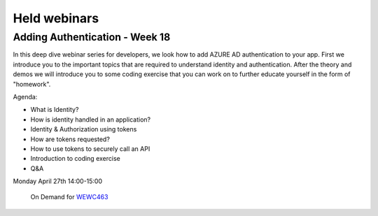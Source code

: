 Held webinars
=============




Adding Authentication - Week 18
-------------------------------

In this deep dive webinar series for developers, we look how to add AZURE AD authentication to your app. First we introduce you to the important topics that are required to understand identity and authentication. After the theory and demos we will introduce you to some coding exercise that you can work on to further educate yourself in the form of "homework".

Agenda:

* What is Identity?
* How is identity handled in an application?
* Identity & Authorization using tokens
* How are tokens requested?
* How to use tokens to securely call an API
* Introduction to coding exercise
* Q&A

Monday April 27th 14:00-15:00
    
    On Demand for WEWC463_


.. _WEWC463 : https://portal.meets4b.com/Join?e=e1b4f11b-4867-4246-beeb-0572c31e8423 
